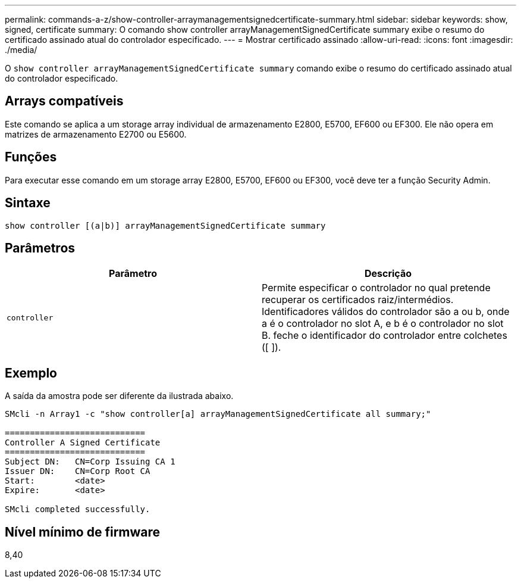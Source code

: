 ---
permalink: commands-a-z/show-controller-arraymanagementsignedcertificate-summary.html 
sidebar: sidebar 
keywords: show, signed, certificate 
summary: O comando show controller arrayManagementSignedCertificate summary exibe o resumo do certificado assinado atual do controlador especificado. 
---
= Mostrar certificado assinado
:allow-uri-read: 
:icons: font
:imagesdir: ./media/


[role="lead"]
O `show controller arrayManagementSignedCertificate summary` comando exibe o resumo do certificado assinado atual do controlador especificado.



== Arrays compatíveis

Este comando se aplica a um storage array individual de armazenamento E2800, E5700, EF600 ou EF300. Ele não opera em matrizes de armazenamento E2700 ou E5600.



== Funções

Para executar esse comando em um storage array E2800, E5700, EF600 ou EF300, você deve ter a função Security Admin.



== Sintaxe

[listing]
----

show controller [(a|b)] arrayManagementSignedCertificate summary
----


== Parâmetros

[cols="2*"]
|===
| Parâmetro | Descrição 


 a| 
`controller`
 a| 
Permite especificar o controlador no qual pretende recuperar os certificados raiz/intermédios. Identificadores válidos do controlador são a ou b, onde a é o controlador no slot A, e b é o controlador no slot B. feche o identificador do controlador entre colchetes ([ ]).

|===


== Exemplo

A saída da amostra pode ser diferente da ilustrada abaixo.

[listing]
----

SMcli -n Array1 -c "show controller[a] arrayManagementSignedCertificate all summary;"

============================
Controller A Signed Certificate
============================
Subject DN:   CN=Corp Issuing CA 1
Issuer DN:    CN=Corp Root CA
Start:        <date>
Expire:       <date>

SMcli completed successfully.
----


== Nível mínimo de firmware

8,40
